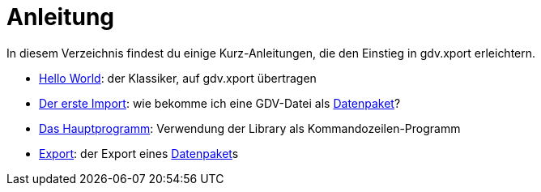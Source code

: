 = Anleitung

In diesem Verzeichnis findest du einige Kurz-Anleitungen, die den Einstieg in gdv.xport erleichtern.

- link:hello[Hello World]: der Klassiker, auf gdv.xport übertragen
- link:import[Der erste Import]: wie bekomme ich eine GDV-Datei als link:../../lib/src/main/java/gdv/xport/Datenpaket.java[Datenpaket]?
- link:main[Das Hauptprogramm]: Verwendung der Library als Kommandozeilen-Programm
- link:export[Export]: der Export eines link:../../lib/src/main/java/gdv/xport/Datenpaket.java[Datenpaket]s
